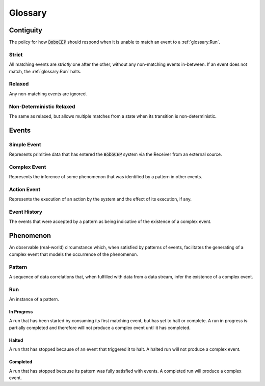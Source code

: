 ========
Glossary
========

Contiguity
==========

The policy for how :code:`BoboCEP` should respond when it is unable to match
an event to a :ref:`glossary:Run`.


Strict
------

All matching events are *strictly* one after the other, without any
non-matching events in-between.
If an event does not match, the :ref:`glossary:Run` halts.


Relaxed
-------

Any non-matching events are ignored.


Non-Deterministic Relaxed
-------------------------

The same as relaxed, but allows multiple matches from a state when its
transition is non-deterministic.




Events
======


Simple Event
------------

Represents primitive data that has entered the :code:`BoboCEP` system via
the Receiver from an external source.


Complex Event
-------------

Represents the inference of some phenomenon that was identified by a pattern
in other events.


Action Event
------------

Represents the execution of an action by the system and the effect of its
execution, if any.


Event History
-------------

The events that were accepted by a pattern as being indicative of the
existence of a complex event.




Phenomenon
==========

An observable (real-world) circumstance which, when satisfied by patterns of
events, facilitates the generating of a complex event that models the
occurrence of the phenomenon.


Pattern
-------

A sequence of data correlations that, when fulfilled with data from a data
stream, infer the existence of a complex event.


Run
---

An instance of a pattern.


In Progress
^^^^^^^^^^^

A run that has been started by consuming its first matching event, but has
yet to halt or complete.
A run in progress is partially completed and therefore will not produce a
complex event until it has completed.


Halted
^^^^^^

A run that has stopped because of an event that triggered it to halt.
A halted run will not produce a complex event.


Completed
^^^^^^^^^

A run that has stopped because its pattern was fully satisfied with events.
A completed run will produce a complex event.
